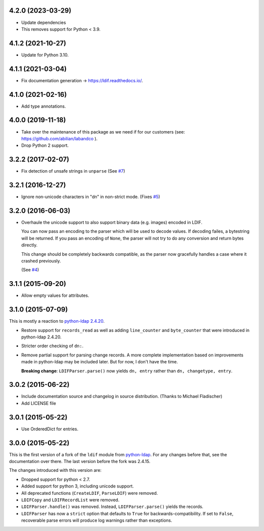 4.2.0 (2023-03-29)
------------------

- Update dependencies
- This removes support for Python < 3.9.


4.1.2 (2021-10-27)
------------------

- Update for Python 3.10.


4.1.1 (2021-03-04)
------------------

- Fix documentation generation -> `<https://ldif.readthedocs.io/>`_.


4.1.0 (2021-02-16)
------------------

- Add type annotations.


4.0.0 (2019-11-18)
------------------

- Take over the maintenance of this package as we need if for our
  customers (see: `<https://github.com/abilian/labandco>`_ ).
- Drop Python 2 support.


3.2.2 (2017-02-07)
------------------

-   Fix detection of unsafe strings in ``unparse`` (See `#7
    <https://github.com/xi/ldif3/pull/7>`_)


3.2.1 (2016-12-27)
------------------

-   Ignore non-unicode characters in "dn" in non-strict mode. (Fixes `#5
    <https://github.com/xi/ldif3/issues/6>`_)


3.2.0 (2016-06-03)
------------------

-   Overhaule the unicode support to also support binary data (e.g. images)
    encoded in LDIF.

    You can now pass an encoding to the parser which will be used to decode
    values. If decoding failes, a bytestring will be returned.  If you pass an
    encoding of ``None``, the parser will not try to do any conversion and
    return bytes directly.

    This change should be completely backwards compatible, as the parser now
    gracefully handles a case where it crashed previously.

    (See `#4 <https://github.com/xi/ldif3/issues/4>`_)


3.1.1 (2015-09-20)
------------------

-   Allow empty values for attributes.


3.1.0 (2015-07-09)
------------------

This is mostly a reaction to `python-ldap 2.4.20
<https://mail.python.org/pipermail/python-ldap/2015q3/003557.html>`_.

-   Restore support for ``records_read`` as well as adding ``line_counter`` and
    ``byte_counter`` that were introduced in python-ldap 2.4.20.
-   Stricter order checking of ``dn:``.
-   Remove partial support for parsing change records. A more complete
    implementation based on improvements made in python-ldap may be included
    later.  But for now, I don't have the time.

    **Breaking change**: ``LDIFParser.parse()`` now yields ``dn, entry`` rather
    than ``dn, changetype, entry``.


3.0.2 (2015-06-22)
------------------

-   Include documentation source and changelog in source distribution.
    (Thanks to Michael Fladischer)
-   Add LICENSE file


3.0.1 (2015-05-22)
------------------

-   Use OrderedDict for entries.


3.0.0 (2015-05-22)
------------------

This is the first version of a fork of the ``ldif`` module from `python-ldap
<http://www.python-ldap.org/>`_.  For any changes before that, see the
documentation over there.  The last version before the fork was 2.4.15.

The changes introduced with this version are:

-   Dropped support for python < 2.7.
-   Added support for python 3, including unicode support.
-   All deprecated functions (``CreateLDIF``, ``ParseLDIF``) were removed.
-   ``LDIFCopy`` and ``LDIFRecordList`` were removed.
-   ``LDIFParser.handle()`` was removed.  Instead, ``LDIFParser.parse()``
    yields the records.
-   ``LDIFParser`` has now a ``strict`` option that defaults to ``True``
    for backwards-compatibility.  If set to ``False``, recoverable parse errors
    will produce log warnings rather than exceptions.
